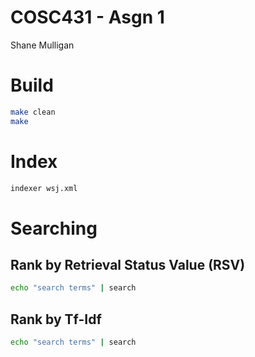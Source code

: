 * COSC431 - Asgn 1
Shane Mulligan

* Build
#+BEGIN_SRC sh
make clean
make
#+END_SRC

* Index
#+BEGIN_SRC sh
indexer wsj.xml
#+END_SRC

* Searching
** Rank by Retrieval Status Value (RSV) 
#+BEGIN_SRC sh
echo "search terms" | search
#+END_SRC

** Rank by Tf-Idf
#+BEGIN_SRC sh
echo "search terms" | search
#+END_SRC
